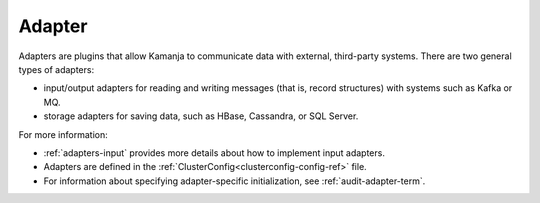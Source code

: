 
.. _adapter-term:

Adapter
-------

Adapters are plugins that allow Kamanja to communicate data with external,
third-party systems.
There are two general types of adapters:

- input/output adapters for reading and writing messages
  (that is, record structures) with systems such as Kafka or MQ.
- storage adapters for saving data, such as HBase, Cassandra, or SQL Server.

For more information:

- :ref:`adapters-input` provides more details about how to implement
  input adapters.

- Adapters are defined in
  the :ref:`ClusterConfig<clusterconfig-config-ref>` file.

- For information about specifying adapter-specific initialization,
  see :ref:`audit-adapter-term`.


